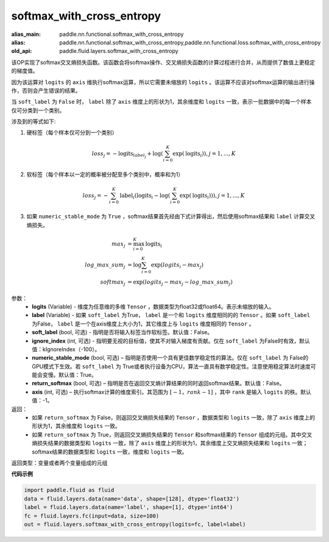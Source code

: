 .. _cn_api_fluid_layers_softmax_with_cross_entropy:

softmax_with_cross_entropy
-------------------------------

.. py:function:: paddle.fluid.layers.softmax_with_cross_entropy(logits, label, soft_label=False, ignore_index=-100, numeric_stable_mode=True, return_softmax=False, axis=-1)

:alias_main: paddle.nn.functional.softmax_with_cross_entropy
:alias: paddle.nn.functional.softmax_with_cross_entropy,paddle.nn.functional.loss.softmax_with_cross_entropy
:old_api: paddle.fluid.layers.softmax_with_cross_entropy



该OP实现了softmax交叉熵损失函数。该函数会将softmax操作、交叉熵损失函数的计算过程进行合并，从而提供了数值上更稳定的梯度值。

因为该运算对 ``logits`` 的 ``axis`` 维执行softmax运算，所以它需要未缩放的 ``logits`` 。该运算不应该对softmax运算的输出进行操作，否则会产生错误的结果。

当 ``soft_label`` 为 ``False`` 时， ``label`` 除了 ``axis`` 维度上的形状为1，其余维度和 ``logits`` 一致，表示一批数据中的每一个样本仅可分类到一个类别。

涉及到的等式如下:

1. 硬标签（每个样本仅可分到一个类别）

.. math::
   loss_j =  -\text{logits}_{label_j} +\log\left(\sum_{i=0}^{K}\exp(\text{logits}_i)\right), j = 1,..., K

2. 软标签（每个样本以一定的概率被分配至多个类别中，概率和为1）

.. math::
   loss_j =  -\sum_{i=0}^{K}\text{label}_i\left(\text{logits}_i - \log\left(\sum_{i=0}^{K}\exp(\text{logits}_i)\right)\right), j = 1,...,K

3. 如果 ``numeric_stable_mode`` 为 ``True`` ，softmax结果首先经由下式计算得出，然后使用softmax结果和 ``label`` 计算交叉熵损失。

.. math::
    max_j           &= \max_{i=0}^{K}{\text{logits}_i} \\
    log\_max\_sum_j &= \log\sum_{i=0}^{K}\exp(logits_i - max_j)\\
    softmax_j &= \exp(logits_j - max_j - {log\_max\_sum}_j)

参数：
  - **logits** (Variable) - 维度为任意维的多维 ``Tensor`` ，数据类型为float32或float64。表示未缩放的输入。
  - **label** (Variable) - 如果 ``soft_label`` 为True， ``label`` 是一个和 ``logits`` 维度相同的的 ``Tensor`` 。如果 ``soft_label`` 为False， ``label`` 是一个在axis维度上大小为1，其它维度上与 ``logits`` 维度相同的 ``Tensor`` 。
  - **soft_label** (bool, 可选) - 指明是否将输入标签当作软标签。默认值：False。
  - **ignore_index** (int, 可选) - 指明要无视的目标值，使其不对输入梯度有贡献。仅在 ``soft_label`` 为False时有效，默认值：kIgnoreIndex（-100）。 
  - **numeric_stable_mode** (bool, 可选) – 指明是否使用一个具有更佳数学稳定性的算法。仅在 ``soft_label`` 为 False的GPU模式下生效。若 ``soft_label`` 为 True或者执行设备为CPU，算法一直具有数学稳定性。注意使用稳定算法时速度可能会变慢。默认值：True。
  - **return_softmax** (bool, 可选) – 指明是否在返回交叉熵计算结果的同时返回softmax结果。默认值：False。
  - **axis** (int, 可选) – 执行softmax计算的维度索引。其范围为 :math:`[-1，rank-1]` ，其中 ``rank`` 是输入 ``logits`` 的秩。默认值：-1。

返回：
  - 如果 ``return_softmax`` 为 False，则返回交叉熵损失结果的 ``Tensor`` ，数据类型和 ``logits`` 一致，除了 ``axis`` 维度上的形状为1，其余维度和 ``logits`` 一致。
  - 如果 ``return_softmax`` 为 True，则返回交叉熵损失结果的 ``Tensor`` 和softmax结果的 ``Tensor`` 组成的元组。其中交叉熵损失结果的数据类型和 ``logits`` 一致，除了 ``axis`` 维度上的形状为1，其余维度上交叉熵损失结果和 ``logits`` 一致；softmax结果的数据类型和 ``logits`` 一致，维度和 ``logits`` 一致。

返回类型：变量或者两个变量组成的元组

**代码示例**

..  code-block:: python

    import paddle.fluid as fluid
    data = fluid.layers.data(name='data', shape=[128], dtype='float32')
    label = fluid.layers.data(name='label', shape=[1], dtype='int64')
    fc = fluid.layers.fc(input=data, size=100)
    out = fluid.layers.softmax_with_cross_entropy(logits=fc, label=label)


